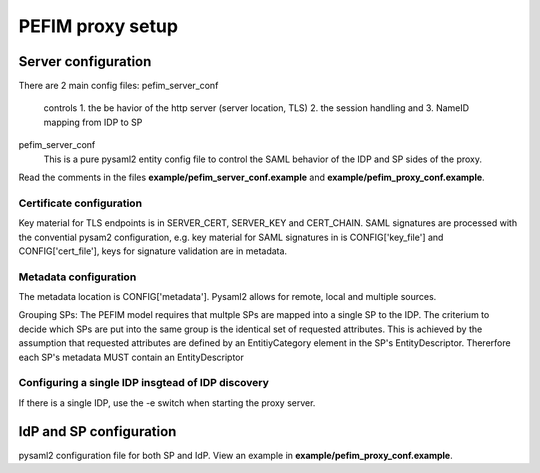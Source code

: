 .. _configuration:

*****************
PEFIM proxy setup
*****************


Server configuration
====================
There are 2 main config files:
pefim_server_conf
  controls
  1. the be havior of the http server (server location, TLS)
  2. the session handling and
  3. NameID mapping from IDP to SP

pefim_server_conf
  This is a pure pysaml2 entity config file to control the SAML behavior of the
  IDP and SP sides of the proxy.

Read the comments in the files **example/pefim_server_conf.example** and **example/pefim_proxy_conf.example**.

Certificate configuration
-------------------------
Key material for TLS endpoints is in SERVER_CERT, SERVER_KEY and CERT_CHAIN.
SAML signatures are processed with the convential pysam2 configuration, e.g. key material for
SAML signatures in is CONFIG['key_file'] and CONFIG['cert_file'], keys for signature validation
are in metadata.

Metadata configuration
----------------------
The metadata location is CONFIG['metadata']. Pysaml2 allows for remote, local and multiple sources.

Grouping SPs: The PEFIM model requires that multple SPs are mapped into a single SP to the IDP. The criterium
to decide which SPs are put into the same group is the identical set of requested attributes. This is achieved
by the assumption that requested attributes are defined by an EntitiyCategory element in the SP's EntityDescriptor.
Thererfore each SP's metadata MUST contain an EntityDescriptor

Configuring a single IDP insgtead of IDP discovery
--------------------------------------------------
If there is a single IDP, use the -e switch when starting the proxy server.

IdP and SP configuration
========================
pysaml2 configuration file for both SP and IdP. View an example in **example/pefim_proxy_conf.example**.
